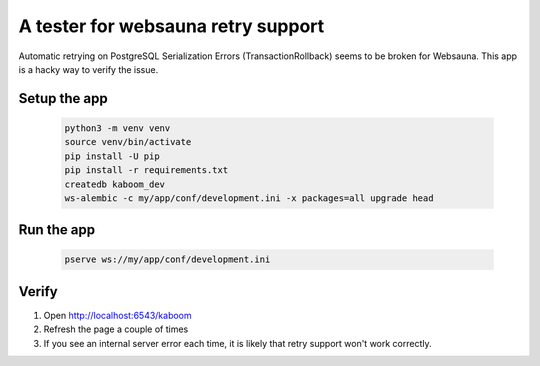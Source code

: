 A tester for websauna retry support
===================================

Automatic retrying on PostgreSQL Serialization Errors (TransactionRollback) seems to be broken for Websauna.
This app is a hacky way to verify the issue.

Setup the app
-------------

    .. code-block:: shell

        python3 -m venv venv
        source venv/bin/activate
        pip install -U pip
        pip install -r requirements.txt
        createdb kaboom_dev
        ws-alembic -c my/app/conf/development.ini -x packages=all upgrade head


Run the app
-----------

    .. code-block:: shell

        pserve ws://my/app/conf/development.ini

Verify
------

1. Open http://localhost:6543/kaboom
2. Refresh the page a couple of times
3. If you see an internal server error each time, it is likely that retry support won't work correctly.
